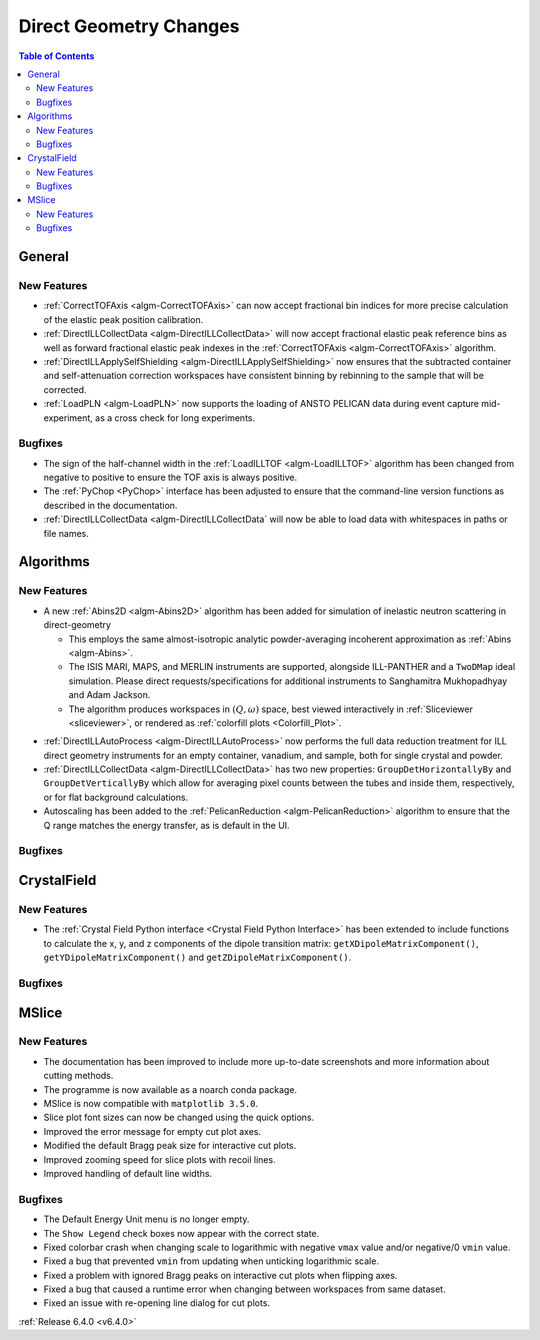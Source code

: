 =======================
Direct Geometry Changes
=======================

.. contents:: Table of Contents
   :local:

General
-------

New Features
############

- :ref:`CorrectTOFAxis <algm-CorrectTOFAxis>` can now accept fractional bin indices for more precise calculation of the elastic peak position calibration.
- :ref:`DirectILLCollectData <algm-DirectILLCollectData>` will now accept fractional elastic peak reference bins as well as forward fractional elastic
  peak indexes in the :ref:`CorrectTOFAxis <algm-CorrectTOFAxis>` algorithm.
- :ref:`DirectILLApplySelfShielding <algm-DirectILLApplySelfShielding>` now ensures that the subtracted container and self-attenuation correction workspaces
  have consistent binning by rebinning to the sample that will be corrected.
- :ref:`LoadPLN <algm-LoadPLN>` now supports the loading of ANSTO PELICAN data during event capture mid-experiment, as a cross check for long experiments.

Bugfixes
########

- The sign of the half-channel width in the :ref:`LoadILLTOF <algm-LoadILLTOF>` algorithm has been changed from negative to positive to ensure the TOF axis is always positive.
- The :ref:`PyChop <PyChop>` interface has been adjusted to ensure that the command-line version functions as described in the documentation.
- :ref:`DirectILLCollectData <algm-DirectILLCollectData` will now be able to load data with whitespaces in paths or file names.

Algorithms
----------

New Features
############

* A new :ref:`Abins2D <algm-Abins2D>` algorithm has been added for simulation of inelastic neutron scattering in direct-geometry

  * This employs the same almost-isotropic analytic powder-averaging incoherent approximation as :ref:`Abins <algm-Abins>`.
  * The ISIS MARI, MAPS, and MERLIN instruments are supported, alongside ILL-PANTHER and a ``TwoDMap`` ideal simulation. Please direct requests/specifications for additional instruments to Sanghamitra Mukhopadhyay and Adam Jackson.
  * The algorithm produces workspaces in :math:`(Q,\omega)` space, best viewed interactively in :ref:`Sliceviewer <sliceviewer>`, or rendered as :ref:`colorfill plots <Colorfill_Plot>`.

.. image::  ../../images/Abins2D_release_merlin.png
	        :align: center

* :ref:`DirectILLAutoProcess <algm-DirectILLAutoProcess>` now performs the full data reduction treatment for ILL direct geometry instruments for an empty container, vanadium, and sample, both for single crystal and powder.
* :ref:`DirectILLCollectData <algm-DirectILLCollectData>` has two new properties: ``GroupDetHorizontallyBy`` and ``GroupDetVerticallyBy`` which allow for averaging pixel counts between the tubes and inside them, respectively, or for flat background calculations.
* Autoscaling has been added to the :ref:`PelicanReduction <algm-PelicanReduction>` algorithm to ensure that the Q range matches the energy transfer, as is default in the UI.

Bugfixes
########



CrystalField
------------

New Features
############

- The :ref:`Crystal Field Python interface <Crystal Field Python Interface>` has been extended to include functions to calculate the x, y, and z components of
  the dipole transition matrix: ``getXDipoleMatrixComponent()``, ``getYDipoleMatrixComponent()`` and ``getZDipoleMatrixComponent()``.

Bugfixes
########



MSlice
------

New Features
############

- The documentation has been improved to include more up-to-date screenshots and more information about cutting methods.
- The programme is now available as a noarch conda package.
- MSlice is now compatible with ``matplotlib 3.5.0``.
- Slice plot font sizes can now be changed using the quick options.
- Improved the error message for empty cut plot axes.
- Modified the default Bragg peak size for interactive cut plots.
- Improved zooming speed for slice plots with recoil lines.
- Improved handling of default line widths.

Bugfixes
########

- The Default Energy Unit menu is no longer empty.
- The ``Show Legend`` check boxes now appear with the correct state.
- Fixed colorbar crash when changing scale to logarithmic with negative ``vmax`` value and/or negative/0 ``vmin`` value.
- Fixed a bug that prevented ``vmin`` from updating when unticking logarithmic scale.
- Fixed a problem with ignored Bragg peaks on interactive cut plots when flipping axes.
- Fixed a bug that caused a runtime error when changing between workspaces from same dataset.
- Fixed an issue with re-opening line dialog for cut plots.


:ref:`Release 6.4.0 <v6.4.0>`
